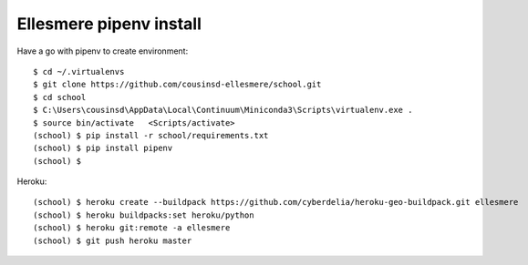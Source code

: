 Ellesmere pipenv install
========================

Have a go with pipenv to create environment::

    $ cd ~/.virtualenvs
    $ git clone https://github.com/cousinsd-ellesmere/school.git
    $ cd school
    $ C:\Users\cousinsd\AppData\Local\Continuum\Miniconda3\Scripts\virtualenv.exe .
    $ source bin/activate   <Scripts/activate>
    (school) $ pip install -r school/requirements.txt
    (school) $ pip install pipenv
    (school) $ 

Heroku::

    (school) $ heroku create --buildpack https://github.com/cyberdelia/heroku-geo-buildpack.git ellesmere
    (school) $ heroku buildpacks:set heroku/python
    (school) $ heroku git:remote -a ellesmere
    (school) $ git push heroku master
